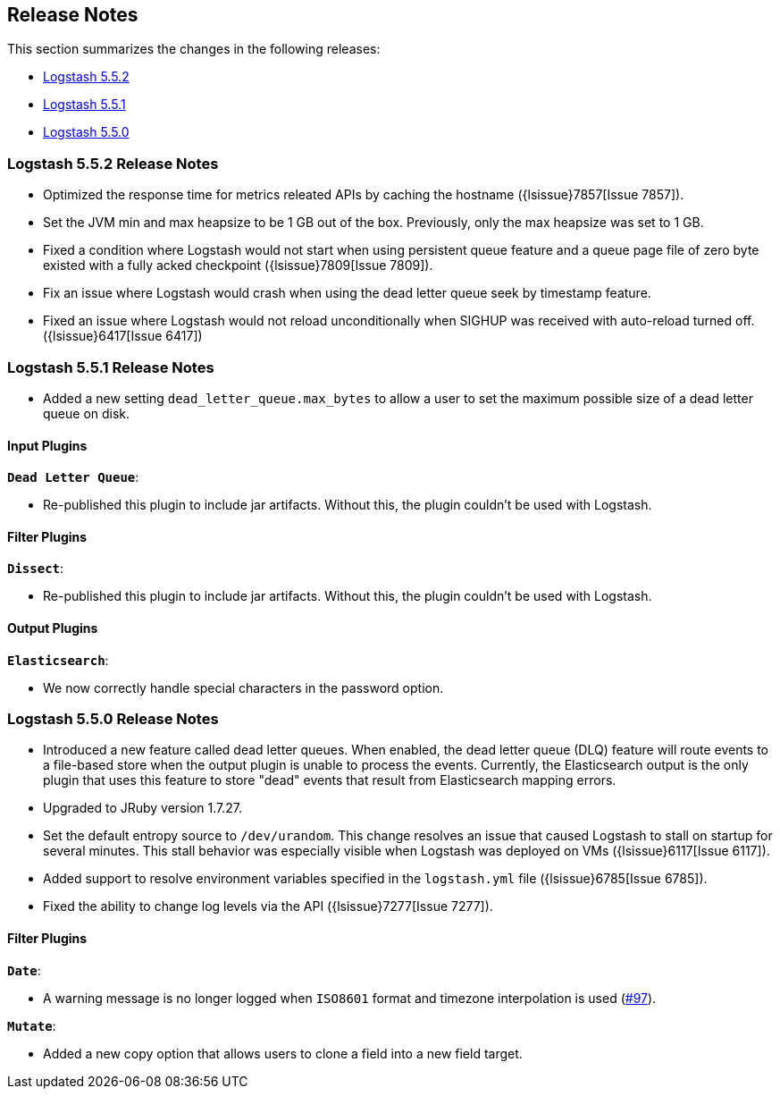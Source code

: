 [[releasenotes]]
== Release Notes

This section summarizes the changes in the following releases:

* <<logstash-5-5-2,Logstash 5.5.2>>
* <<logstash-5-5-1,Logstash 5.5.1>>
* <<logstash-5-5-0,Logstash 5.5.0>>

[[logstash-5-5-2]]
=== Logstash 5.5.2 Release Notes

* Optimized the response time for metrics releated APIs by caching the hostname ({lsissue}7857[Issue 7857]).
* Set the JVM min and max heapsize to be 1 GB out of the box. Previously, only the max heapsize was set to 1 GB.
* Fixed a condition where Logstash would not start when using persistent queue feature and a queue page file of zero byte existed with a fully acked checkpoint ({lsissue}7809[Issue 7809]).
* Fix an issue where Logstash would crash when using the dead letter queue seek by timestamp feature.
* Fixed an issue where Logstash would not reload unconditionally when SIGHUP was received with auto-reload turned off.  ({lsissue}6417[Issue 6417]) 

[[logstash-5-5-1]]
=== Logstash 5.5.1 Release Notes

* Added a new setting `dead_letter_queue.max_bytes` to allow a user to set the maximum possible size of a dead letter queue on disk.

[float]
==== Input Plugins

*`Dead Letter Queue`*: 

* Re-published this plugin to include jar artifacts. Without this, the plugin couldn't be used with Logstash.

[float]
==== Filter Plugins

*`Dissect`*: 

* Re-published this plugin to include jar artifacts. Without this, the plugin couldn't be used with Logstash.

[float]
==== Output Plugins

*`Elasticsearch`*: 

* We now correctly handle special characters in the password option.

[[logstash-5-5-0]]
=== Logstash 5.5.0 Release Notes

* Introduced a new feature called dead letter queues. When enabled, the dead letter queue (DLQ) feature will route 
  events to a file-based store when the output plugin is unable to process the events. Currently, the Elasticsearch 
  output is the only plugin that uses this feature to store "dead" events that result from Elasticsearch mapping errors.
* Upgraded to JRuby version 1.7.27.
* Set the default entropy source to `/dev/urandom`. This change resolves an issue that caused Logstash to 
  stall on startup for several minutes. This stall behavior was especially visible when Logstash was 
  deployed on VMs ({lsissue}6117[Issue 6117]).
* Added support to resolve environment variables specified in the `logstash.yml` file ({lsissue}6785[Issue 6785]).
* Fixed the ability to change log levels via the API ({lsissue}7277[Issue 7277]).

[float]
==== Filter Plugins

*`Date`*:

* A warning message is no longer logged when `ISO8601` format and timezone interpolation is used (https://github.com/logstash-plugins/logstash-filter-date/issues/97[#97]).

*`Mutate`*:

* Added a new copy option that allows users to clone a field into a new field target.

